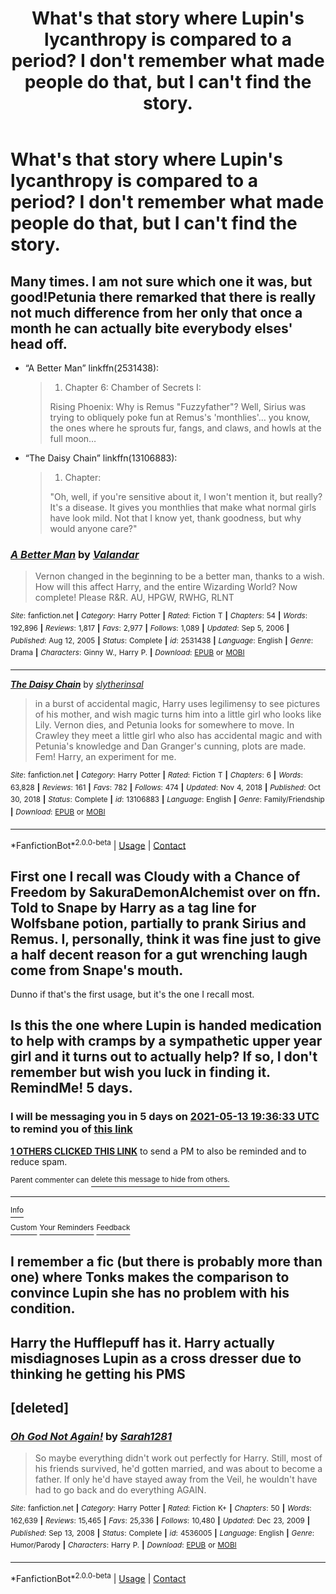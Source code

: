 #+TITLE: What's that story where Lupin's lycanthropy is compared to a period? I don't remember what made people do that, but I can't find the story.

* What's that story where Lupin's lycanthropy is compared to a period? I don't remember what made people do that, but I can't find the story.
:PROPERTIES:
:Author: Wassa110
:Score: 9
:DateUnix: 1620479940.0
:DateShort: 2021-May-08
:FlairText: Request
:END:

** Many times. I am not sure which one it was, but good!Petunia there remarked that there is really not much difference from her only that once a month he can actually bite everybody elses' head off.

- “A Better Man” linkffn(2531438):

  #+begin_quote

    1. Chapter 6: Chamber of Secrets I:

    Rising Phoenix: Why is Remus "Fuzzyfather"? Well, Sirius was trying to obliquely poke fun at Remus's 'monthlies'... you know, the ones where he sprouts fur, fangs, and claws, and howls at the full moon...
  #+end_quote

- “The Daisy Chain” linkffn(13106883):

  #+begin_quote

    1. Chapter:

    "Oh, well, if you're sensitive about it, I won't mention it, but really? It's a disease. It gives you monthlies that make what normal girls have look mild. Not that I know yet, thank goodness, but why would anyone care?"
  #+end_quote
:PROPERTIES:
:Author: ceplma
:Score: 10
:DateUnix: 1620480912.0
:DateShort: 2021-May-08
:END:

*** [[https://www.fanfiction.net/s/2531438/1/][*/A Better Man/*]] by [[https://www.fanfiction.net/u/691996/Valandar][/Valandar/]]

#+begin_quote
  Vernon changed in the beginning to be a better man, thanks to a wish. How will this affect Harry, and the entire Wizarding World? Now complete! Please R&R. AU, HPGW, RWHG, RLNT
#+end_quote

^{/Site/:} ^{fanfiction.net} ^{*|*} ^{/Category/:} ^{Harry} ^{Potter} ^{*|*} ^{/Rated/:} ^{Fiction} ^{T} ^{*|*} ^{/Chapters/:} ^{54} ^{*|*} ^{/Words/:} ^{192,896} ^{*|*} ^{/Reviews/:} ^{1,817} ^{*|*} ^{/Favs/:} ^{2,977} ^{*|*} ^{/Follows/:} ^{1,089} ^{*|*} ^{/Updated/:} ^{Sep} ^{5,} ^{2006} ^{*|*} ^{/Published/:} ^{Aug} ^{12,} ^{2005} ^{*|*} ^{/Status/:} ^{Complete} ^{*|*} ^{/id/:} ^{2531438} ^{*|*} ^{/Language/:} ^{English} ^{*|*} ^{/Genre/:} ^{Drama} ^{*|*} ^{/Characters/:} ^{Ginny} ^{W.,} ^{Harry} ^{P.} ^{*|*} ^{/Download/:} ^{[[http://www.ff2ebook.com/old/ffn-bot/index.php?id=2531438&source=ff&filetype=epub][EPUB]]} ^{or} ^{[[http://www.ff2ebook.com/old/ffn-bot/index.php?id=2531438&source=ff&filetype=mobi][MOBI]]}

--------------

[[https://www.fanfiction.net/s/13106883/1/][*/The Daisy Chain/*]] by [[https://www.fanfiction.net/u/2617304/slytherinsal][/slytherinsal/]]

#+begin_quote
  in a burst of accidental magic, Harry uses legilimensy to see pictures of his mother, and wish magic turns him into a little girl who looks like Lily. Vernon dies, and Petunia looks for somewhere to move. In Crawley they meet a little girl who also has accidental magic and with Petunia's knowledge and Dan Granger's cunning, plots are made. Fem! Harry, an experiment for me.
#+end_quote

^{/Site/:} ^{fanfiction.net} ^{*|*} ^{/Category/:} ^{Harry} ^{Potter} ^{*|*} ^{/Rated/:} ^{Fiction} ^{T} ^{*|*} ^{/Chapters/:} ^{6} ^{*|*} ^{/Words/:} ^{63,828} ^{*|*} ^{/Reviews/:} ^{161} ^{*|*} ^{/Favs/:} ^{782} ^{*|*} ^{/Follows/:} ^{474} ^{*|*} ^{/Updated/:} ^{Nov} ^{4,} ^{2018} ^{*|*} ^{/Published/:} ^{Oct} ^{30,} ^{2018} ^{*|*} ^{/Status/:} ^{Complete} ^{*|*} ^{/id/:} ^{13106883} ^{*|*} ^{/Language/:} ^{English} ^{*|*} ^{/Genre/:} ^{Family/Friendship} ^{*|*} ^{/Download/:} ^{[[http://www.ff2ebook.com/old/ffn-bot/index.php?id=13106883&source=ff&filetype=epub][EPUB]]} ^{or} ^{[[http://www.ff2ebook.com/old/ffn-bot/index.php?id=13106883&source=ff&filetype=mobi][MOBI]]}

--------------

*FanfictionBot*^{2.0.0-beta} | [[https://github.com/FanfictionBot/reddit-ffn-bot/wiki/Usage][Usage]] | [[https://www.reddit.com/message/compose?to=tusing][Contact]]
:PROPERTIES:
:Author: FanfictionBot
:Score: 2
:DateUnix: 1620480935.0
:DateShort: 2021-May-08
:END:


** First one I recall was Cloudy with a Chance of Freedom by SakuraDemonAlchemist over on ffn. Told to Snape by Harry as a tag line for Wolfsbane potion, partially to prank Sirius and Remus. I, personally, think it was fine just to give a half decent reason for a gut wrenching laugh come from Snape's mouth.

Dunno if that's the first usage, but it's the one I recall most.
:PROPERTIES:
:Author: LSMediator
:Score: 7
:DateUnix: 1620480937.0
:DateShort: 2021-May-08
:END:


** Is this the one where Lupin is handed medication to help with cramps by a sympathetic upper year girl and it turns out to actually help? If so, I don't remember but wish you luck in finding it. RemindMe! 5 days.
:PROPERTIES:
:Author: Aced4remakes
:Score: 6
:DateUnix: 1620502593.0
:DateShort: 2021-May-09
:END:

*** I will be messaging you in 5 days on [[http://www.wolframalpha.com/input/?i=2021-05-13%2019:36:33%20UTC%20To%20Local%20Time][*2021-05-13 19:36:33 UTC*]] to remind you of [[https://www.reddit.com/r/HPfanfiction/comments/n7p2so/whats_that_story_where_lupins_lycanthropy_is/gxf3kfk/?context=3][*this link*]]

[[https://www.reddit.com/message/compose/?to=RemindMeBot&subject=Reminder&message=%5Bhttps%3A%2F%2Fwww.reddit.com%2Fr%2FHPfanfiction%2Fcomments%2Fn7p2so%2Fwhats_that_story_where_lupins_lycanthropy_is%2Fgxf3kfk%2F%5D%0A%0ARemindMe%21%202021-05-13%2019%3A36%3A33%20UTC][*1 OTHERS CLICKED THIS LINK*]] to send a PM to also be reminded and to reduce spam.

^{Parent commenter can} [[https://www.reddit.com/message/compose/?to=RemindMeBot&subject=Delete%20Comment&message=Delete%21%20n7p2so][^{delete this message to hide from others.}]]

--------------

[[https://www.reddit.com/r/RemindMeBot/comments/e1bko7/remindmebot_info_v21/][^{Info}]]

[[https://www.reddit.com/message/compose/?to=RemindMeBot&subject=Reminder&message=%5BLink%20or%20message%20inside%20square%20brackets%5D%0A%0ARemindMe%21%20Time%20period%20here][^{Custom}]]
[[https://www.reddit.com/message/compose/?to=RemindMeBot&subject=List%20Of%20Reminders&message=MyReminders%21][^{Your Reminders}]]
[[https://www.reddit.com/message/compose/?to=Watchful1&subject=RemindMeBot%20Feedback][^{Feedback}]]
:PROPERTIES:
:Author: RemindMeBot
:Score: 1
:DateUnix: 1620546573.0
:DateShort: 2021-May-09
:END:


** I remember a fic (but there is probably more than one) where Tonks makes the comparison to convince Lupin she has no problem with his condition.
:PROPERTIES:
:Author: Omeganian
:Score: 5
:DateUnix: 1620490370.0
:DateShort: 2021-May-08
:END:


** Harry the Hufflepuff has it. Harry actually misdiagnoses Lupin as a cross dresser due to thinking he getting his PMS
:PROPERTIES:
:Author: Just__A__Commenter
:Score: 3
:DateUnix: 1620509283.0
:DateShort: 2021-May-09
:END:


** [deleted]
:PROPERTIES:
:Score: 1
:DateUnix: 1620481707.0
:DateShort: 2021-May-08
:END:

*** [[https://www.fanfiction.net/s/4536005/1/][*/Oh God Not Again!/*]] by [[https://www.fanfiction.net/u/674180/Sarah1281][/Sarah1281/]]

#+begin_quote
  So maybe everything didn't work out perfectly for Harry. Still, most of his friends survived, he'd gotten married, and was about to become a father. If only he'd have stayed away from the Veil, he wouldn't have had to go back and do everything AGAIN.
#+end_quote

^{/Site/:} ^{fanfiction.net} ^{*|*} ^{/Category/:} ^{Harry} ^{Potter} ^{*|*} ^{/Rated/:} ^{Fiction} ^{K+} ^{*|*} ^{/Chapters/:} ^{50} ^{*|*} ^{/Words/:} ^{162,639} ^{*|*} ^{/Reviews/:} ^{15,465} ^{*|*} ^{/Favs/:} ^{25,336} ^{*|*} ^{/Follows/:} ^{10,480} ^{*|*} ^{/Updated/:} ^{Dec} ^{23,} ^{2009} ^{*|*} ^{/Published/:} ^{Sep} ^{13,} ^{2008} ^{*|*} ^{/Status/:} ^{Complete} ^{*|*} ^{/id/:} ^{4536005} ^{*|*} ^{/Language/:} ^{English} ^{*|*} ^{/Genre/:} ^{Humor/Parody} ^{*|*} ^{/Characters/:} ^{Harry} ^{P.} ^{*|*} ^{/Download/:} ^{[[http://www.ff2ebook.com/old/ffn-bot/index.php?id=4536005&source=ff&filetype=epub][EPUB]]} ^{or} ^{[[http://www.ff2ebook.com/old/ffn-bot/index.php?id=4536005&source=ff&filetype=mobi][MOBI]]}

--------------

*FanfictionBot*^{2.0.0-beta} | [[https://github.com/FanfictionBot/reddit-ffn-bot/wiki/Usage][Usage]] | [[https://www.reddit.com/message/compose?to=tusing][Contact]]
:PROPERTIES:
:Author: FanfictionBot
:Score: 1
:DateUnix: 1620481736.0
:DateShort: 2021-May-08
:END:
